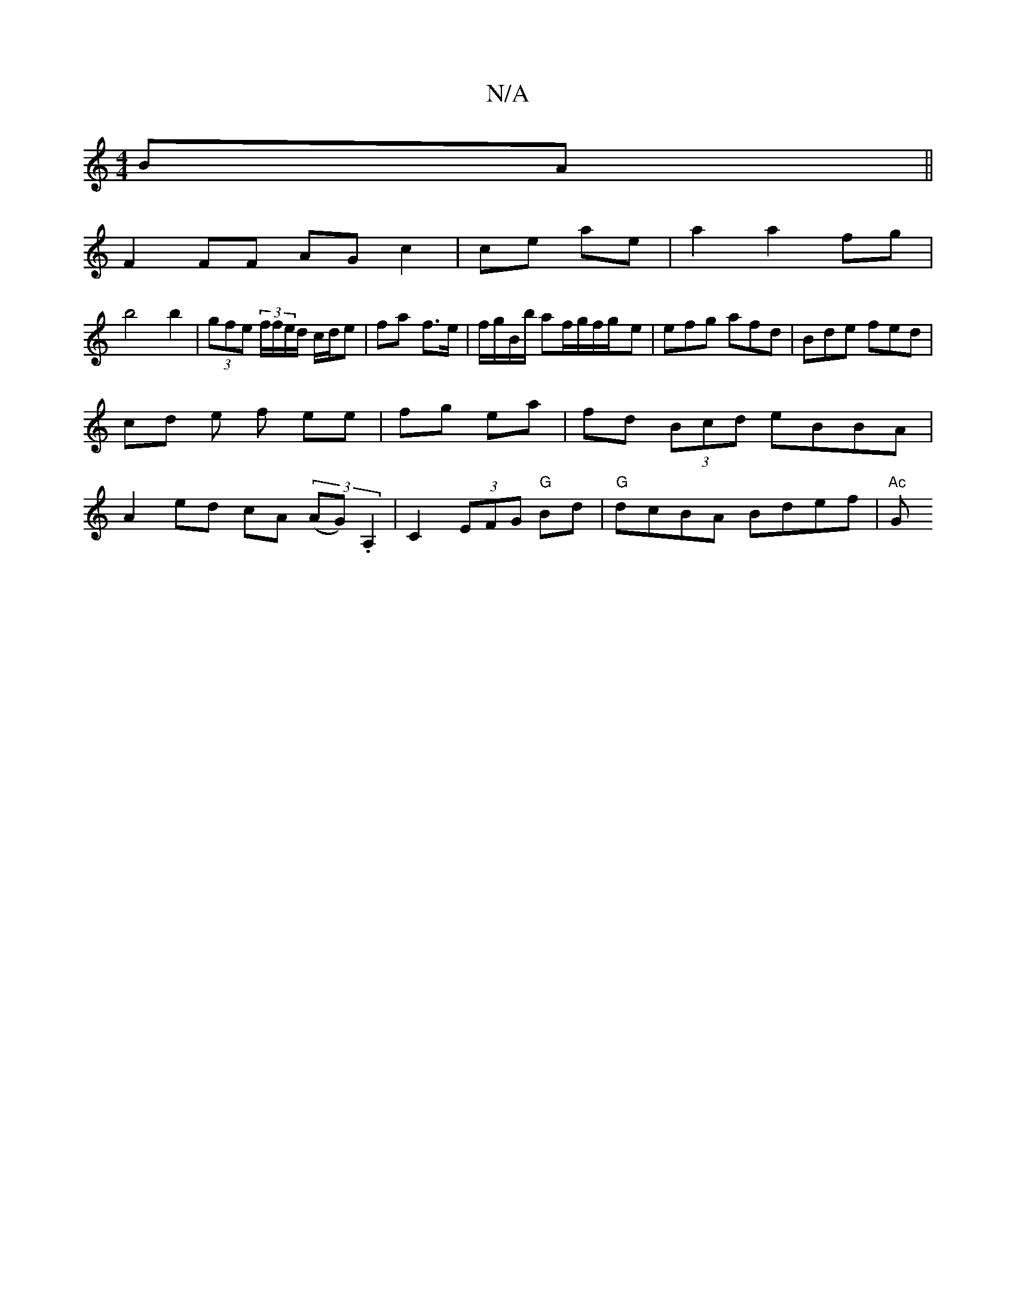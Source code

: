 X:1
T:N/A
M:4/4
R:N/A
K:Cmajor
 BA ||
F2 FF AG c2|ce ae| a2a2fg|
b4 b2 | (3gfe (3f/f/e/d/ c/d/e|fa- f>e | f/g/B/b/ af/g/f/g/-e| efg afd|Bde fed|
cd e f ee|fg ea|fd (3Bcd eBBA|
A2 ed cA (3(AG). A,2|C2 (3EFG "G"Bd |"G"dcBA Bdef|"Ac"G